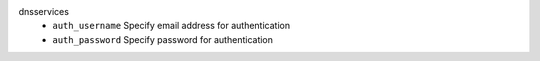 dnsservices
    * ``auth_username`` Specify email address for authentication

    * ``auth_password`` Specify password for authentication
